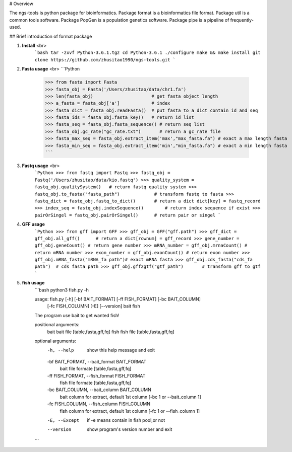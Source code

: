 # Overview

The ngs-tools is python package for bioinformatics. Package format is a bioinformatics file format. Package util is a common tools software. Package PopGen is a population genetics software. Package pipe is a pipeline of frequently-used.

## Brief introduction of format package

1. **Install** <br>
    ```bash
    tar -zxvf Python-3.6.1.tgz
    cd Python-3.6.1
    ./configure
    make && make install
    git clone https://github.com/zhusitao1990/ngs-tools.git
    ```
2. **Fasta usage** <br>
   ```Python
    >>> from fasta import Fasta
    >>> fasta_obj = Fasta('/Users/zhusitao/data/chr1.fa')
    >>> len(fasta_obj)                      # get fasta object length
    >>> a_fasta = fasta_obj['a']            # index
    >>> fasta_dict = fasta_obj.readFasta()  # put fasta to a dict contain id and seq
    >>> fasta_ids = fasta_obj.fasta_key()   # return id list
    >>> fasta_seq = fasta_obj.fasta_sequence() # return seq list
    >>> fasta_obj.gc_rate("gc_rate.txt")       # return a gc_rate file
    >>> fasta_max_seq = fasta_obj.extract_item('max',"max_fasta.fa") # exact a max length fasta
    >>> fasta_min_seq = fasta_obj.extract_item('min',"min_fasta.fa") # exact a min length fasta
    ```

3. **Fastq usage** <br>
    ```Python
    >>> from fastq import Fastq
    >>> fastq_obj = Fastq('/Users/zhusitao/data/kio.fastq')
    >>> quality_system = fastq_obj.qualitySystem()   # return fastq quality system
    >>> fastq_obj.to_fasta("fasta_path")             # transform fastq to fasta
    >>> fastq_dict = fastq_obj.fastq_to_dict()       # return a dict dict[key] = fastq_record
    >>> index_seq = fastq_obj.indexSequence()        # return index sequence if exist
    >>> pairOrSingel = fastq_obj.pairOrSingel()      # return pair or singel
    ```

4. **GFF usage**
    ```Python
    >>> from gff import GFF
    >>> gff_obj = GFF("gff.path")
    >>> gff_dict = gff_obj.all_gff()      # return a dict[rownum] = gff_record
    >>> gene_number = gff_obj.geneCount() # return gene number
    >>> mRNA_number = gff_obj.mrnaCount() # return mRNA number
    >>> exon_number = gff_obj.exonCount() # return exon number
    >>> gff_obj.mRNA_fasta("mRNA_fa path")# exact mRNA fasta
    >>> gff_obj.cds_fasta("cds_fa path")  # cds fasta path
    >>> gff_obj.gff2gtf("gtf_path")       # transform gff to gtf
    ```

5. **fish usage**
    ```bash
    python3 fish.py -h

    usage: fish.py [-h] [-bf BAIT_FORMAT] [-ff FISH_FORMAT] [-bc BAIT_COLUMN]
               [-fc FISH_COLUMN] [-E] [--version]
               bait fish

    The program use bait to get wanted fish!

    positional arguments:
      bait                  bait file [table,fasta,gff,fq]
      fish                  fish file [table,fasta,gff,fq]

    optional arguments:
      -h, --help            show this help message and exit
      -bf BAIT_FORMAT, --bait_format BAIT_FORMAT
                        bait file formate [table,fasta,gff,fq]
      -ff FISH_FORMAT, --fish_format FISH_FORMAT
                        fish file formate [table,fasta,gff,fq]
      -bc BAIT_COLUMN, --bait_column BAIT_COLUMN
                        bait column for extract, default 1st column [-bc 1 or
                        --bait_column 1]
      -fc FISH_COLUMN, --fish_column FISH_COLUMN
                        fish column for extract, default 1st column [-fc 1 or
                        --fish_column 1]
      -E, --Except          if -e means contain in fish pool,or not
      --version             show program's version number and exit
    ```
